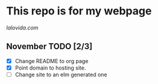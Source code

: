 * This repo is for my webpage

[[lalovida.com]]

** November TODO [2/3]
- [X] Change README to org page
- [X] Point domain to hosting site.
- [ ] Change site to an elm generated one
